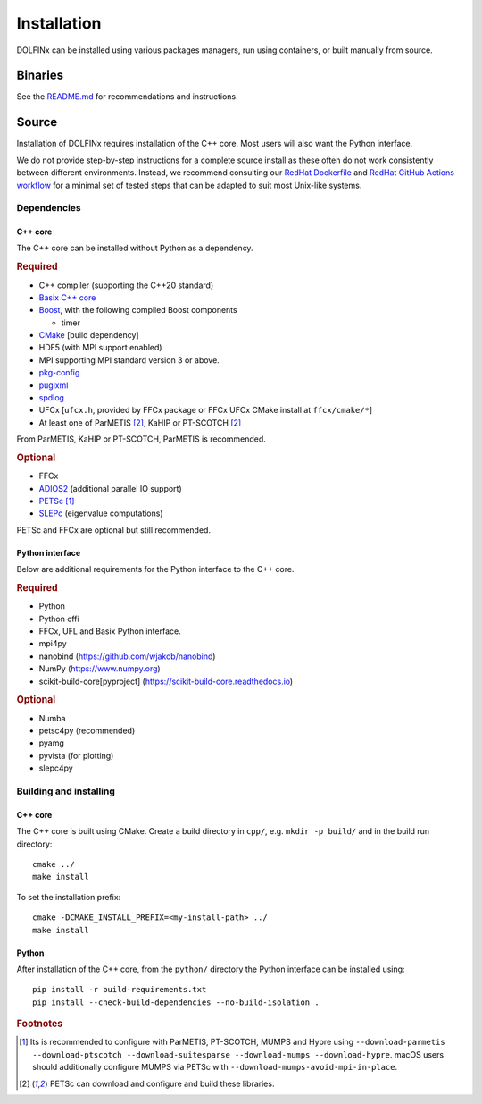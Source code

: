 .. DOLFINx installation docs

Installation
============

DOLFINx can be installed using various packages managers, run using
containers, or built manually from source.

Binaries
--------

See the `README.md <https://github.com/FEniCS/dolfinx/blob/main/README.md#installation>`_
for recommendations and instructions.

Source
------

Installation of DOLFINx requires installation of the C++ core. Most
users will also want the Python interface.

We do not provide step-by-step instructions for a complete source install as
these often do not work consistently between different environments. Instead,
we recommend consulting our `RedHat Dockerfile <https://github.com/FEniCS/dolfinx/blob/main/docker/Dockerfile.redhat>`_
and `RedHat GitHub Actions workflow <https://github.com/FEniCS/dolfinx/blob/main/.github/workflows/redhat.yml>`_
for a minimal set of tested steps that can be adapted to suit most Unix-like systems.

Dependencies
^^^^^^^^^^^^

C++ core
********

The C++ core can be installed without Python as a dependency.

.. rubric:: Required

- C++ compiler (supporting the C++20 standard)
- `Basix C++ core <https://github.com/FEniCS/basix>`_
- `Boost <https://www.boost.org>`_, with the following compiled Boost
  components

  - timer

- `CMake <https://cmake.org>`_ [build dependency]
- HDF5 (with MPI support enabled)
- MPI supporting MPI standard version 3 or above.
- `pkg-config <https://www.freedesktop.org/wiki/Software/pkg-config/>`_
- `pugixml <https://pugixml.org/>`_
- `spdlog <https://github.com/gabime/spdlog/>`_
- UFCx [``ufcx.h``, provided by FFCx package or FFCx UFCx CMake install at ``ffcx/cmake/*``]
- At least one of ParMETIS [2]_, KaHIP or PT-SCOTCH [2]_

From ParMETIS, KaHIP or PT-SCOTCH, ParMETIS is recommended.

.. rubric:: Optional

- FFCx
- `ADIOS2 <https://github.com/ornladios/ADIOS2/>`_ (additional parallel
  IO support)
- `PETSc <https://petsc.org/>`_ [1]_
- `SLEPc <https://slepc.upv.es/>`_ (eigenvalue computations)

PETSc and FFCx are optional but still recommended.

Python interface
****************

Below are additional requirements for the Python interface to the C++ core.

.. rubric:: Required

- Python
- Python cffi
- FFCx, UFL and Basix Python interface.
- mpi4py
- nanobind (https://github.com/wjakob/nanobind)
- NumPy (https://www.numpy.org)
- scikit-build-core[pyproject] (https://scikit-build-core.readthedocs.io)

.. rubric:: Optional

- Numba
- petsc4py (recommended)
- pyamg
- pyvista (for plotting)
- slepc4py

Building and installing
^^^^^^^^^^^^^^^^^^^^^^^

C++ core
********

The C++ core is built using CMake. Create a build directory in ``cpp/``,
e.g. ``mkdir -p build/`` and in the build run directory::

    cmake ../
    make install

To set the installation prefix::

    cmake -DCMAKE_INSTALL_PREFIX=<my-install-path> ../
    make install


Python
******

After installation of the C++ core, from the ``python/`` directory the
Python interface can be installed using::

    pip install -r build-requirements.txt
    pip install --check-build-dependencies --no-build-isolation .


.. rubric:: Footnotes

.. [1] Its is recommended to configure with ParMETIS, PT-SCOTCH,
       MUMPS and Hypre using
       ``--download-parmetis --download-ptscotch --download-suitesparse
       --download-mumps --download-hypre``. macOS users should 
       additionally configure MUMPS via PETSc with 
       ``--download-mumps-avoid-mpi-in-place``.

.. [2] PETSc can download and configure and build these libraries.
